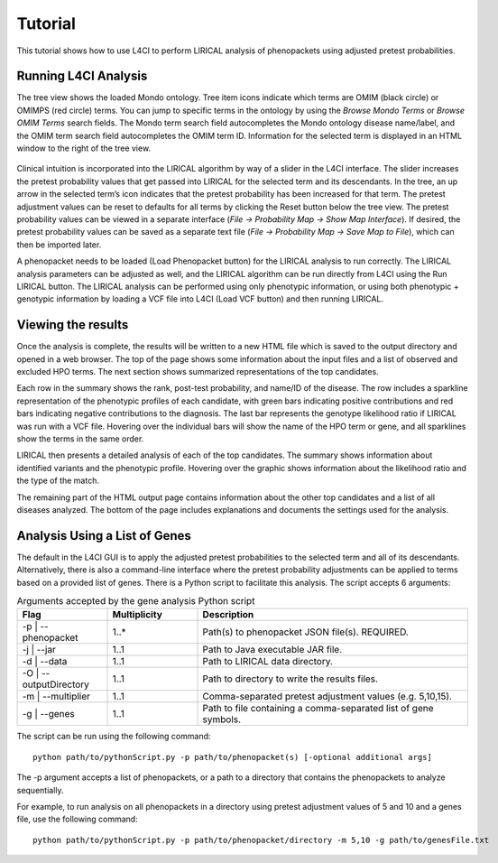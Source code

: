 .. _tutorial:


Tutorial
========

This tutorial shows how to use L4CI to perform LIRICAL analysis of phenopackets using adjusted pretest probabilities.



Running L4CI Analysis
~~~~~~~~~~~~~~~~~~~~~

The tree view shows the loaded Mondo ontology. Tree item icons indicate which terms are OMIM (black circle) or OMIMPS (red circle) terms.
You can jump to specific terms in the ontology by using the `Browse Mondo Terms` or `Browse OMIM Terms` search fields.
The Mondo term search field autocompletes the Mondo ontology disease name/label, and the OMIM term search field autocompletes the OMIM term ID.
Information for the selected term is displayed in an HTML window to the right of the tree view.

.. figure:: _static/L4CIscreenshot_new.png
    :width: 75 %
    :align: center
    :alt: Screenshot of the L4CI interface

Clinical intuition is incorporated into the LIRICAL algorithm by way of a slider in the L4CI interface.
The slider increases the pretest probability values that get passed into LIRICAL for the selected term and its descendants.
In the tree, an up arrow in the selected term’s icon indicates that the pretest probability has been increased for that term.
The pretest adjustment values can be reset to defaults for all terms by clicking the Reset button below the tree view.
The pretest probability values can be viewed in a separate interface (`File -> Probability Map -> Show Map Interface`).
If desired, the pretest probability values can be saved as a separate text file (`File -> Probability Map -> Save Map to File`), which can then be imported later.

A phenopacket needs to be loaded (Load Phenopacket button) for the LIRICAL analysis to run correctly.
The LIRICAL analysis parameters can be adjusted as well, and the LIRICAL algorithm can be run directly from L4CI using the Run LIRICAL button.
The LIRICAL analysis can be performed using only phenotypic information, or using both phenotypic + genotypic information
by loading a VCF file into L4CI (Load VCF button) and then running LIRICAL.



Viewing the results
~~~~~~~~~~~~~~~~~~~

Once the analysis is complete, the results will be written to a new HTML file which is saved to the output directory and
opened in a web browser. The top of the page shows some information about the input files and a list of observed
and excluded HPO terms. The next section shows summarized representations of the top candidates.

Each row in the summary shows the rank, post-test probability, and name/ID of the disease. The row includes a sparkline
representation of the phenotypic profiles of each candidate, with green bars indicating positive contributions and red bars
indicating negative contributions to the diagnosis. The last bar represents the genotype likelihood ratio if LIRICAL was run with
a VCF file. Hovering over the individual bars will show the name of the HPO term or gene, and all sparklines show the terms
in the same order.

LIRICAL then presents a detailed analysis of each of the top candidates. The summary shows information about identified
variants and the phenotypic profile. Hovering over the graphic shows information about the likelihood ratio and the type of the
match.

The remaining part of the HTML output page contains information about the other top candidates and a list of all
diseases analyzed. The bottom of the page includes explanations and documents the settings used for the analysis.


Analysis Using a List of Genes
~~~~~~~~~~~~~~~~~~~~~~~~~~~~~~

The default in the L4CI GUI is to apply the adjusted pretest probabilities to the selected term and all of its descendants.
Alternatively, there is also a command-line interface where the pretest probability adjustments can be applied to terms based on
a provided list of genes. There is a Python script to facilitate this analysis. The script accepts 6 arguments:

.. list-table:: Arguments accepted by the gene analysis Python script
    :widths: 25 25 75
    :header-rows: 1

    * - Flag
      - Multiplicity
      - Description
    * - -p | --phenopacket
      - 1..*
      - Path(s) to phenopacket JSON file(s). REQUIRED.
    * - -j | --jar
      - 1..1
      - Path to Java executable JAR file.
    * - -d | --data
      - 1..1
      - Path to LIRICAL data directory.
    * - -O | --outputDirectory
      - 1..1
      - Path to directory to write the results files.
    * - -m | --multiplier
      - 1..1
      - Comma-separated pretest adjustment values (e.g. 5,10,15).
    * - -g | --genes
      - 1..1
      - Path to file containing a comma-separated list of gene symbols.


The script can be run using the following command::

  python path/to/pythonScript.py -p path/to/phenopacket(s) [-optional additional args]

The -p argument accepts a list of phenopackets, or a path to a directory that contains the phenopackets to analyze sequentially.

For example, to run analysis on all phenopackets in a directory using pretest adjustment values of 5 and 10 and a genes file,
use the following command::

  python path/to/pythonScript.py -p path/to/phenopacket/directory -m 5,10 -g path/to/genesFile.txt